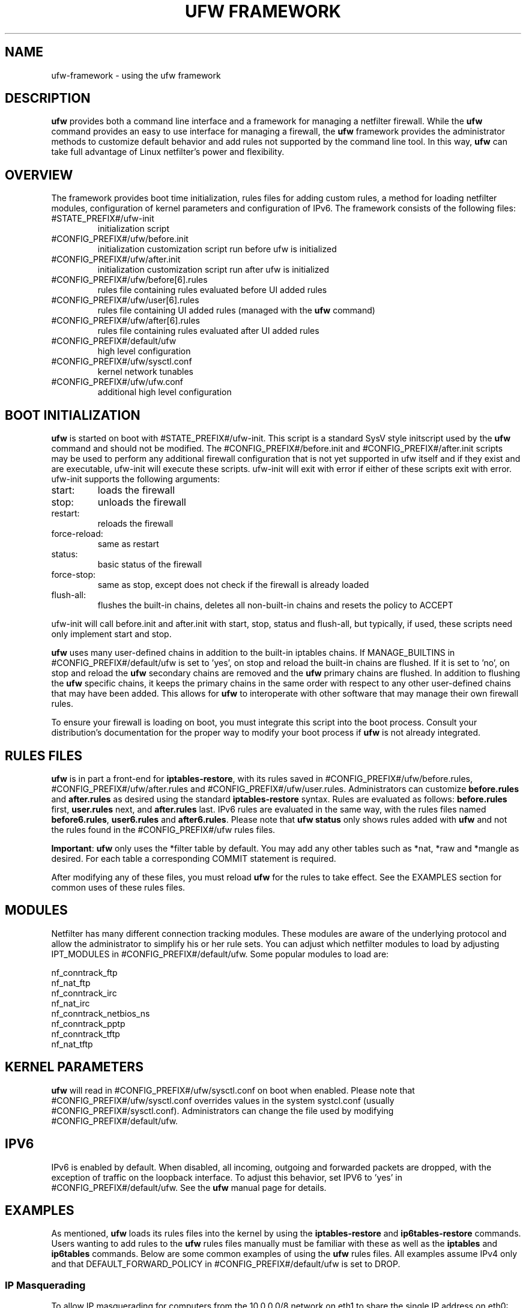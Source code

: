 .TH "UFW FRAMEWORK" "8" "" "April 2014" "April 2014"

.SH NAME
ufw\-framework \- using the ufw framework
.PP
.SH DESCRIPTION
\fBufw\fR provides both a command line interface and a framework for managing a
netfilter firewall. While the \fBufw\fR command provides an easy to use
interface for managing a firewall, the \fBufw\fR framework provides the
administrator methods to customize default behavior and add rules not
supported by the command line tool. In this way, \fBufw\fR can take full
advantage of Linux netfilter's power and flexibility.

.SH OVERVIEW
.PP
The framework provides boot time initialization, rules files for adding custom
rules, a method for loading netfilter modules, configuration of kernel
parameters and configuration of IPv6. The framework consists of the following
files:
.TP
#STATE_PREFIX#/ufw\-init
initialization script
.TP
#CONFIG_PREFIX#/ufw/before.init
initialization customization script run before ufw is initialized
.TP
#CONFIG_PREFIX#/ufw/after.init
initialization customization script run after ufw is initialized
.TP
#CONFIG_PREFIX#/ufw/before[6].rules
rules file containing rules evaluated before UI added rules
.TP
#CONFIG_PREFIX#/ufw/user[6].rules
rules file containing UI added rules (managed with the \fBufw\fR command)
.TP
#CONFIG_PREFIX#/ufw/after[6].rules
rules file containing rules evaluated after UI added rules
.TP
#CONFIG_PREFIX#/default/ufw
high level configuration
.TP
#CONFIG_PREFIX#/ufw/sysctl.conf
kernel network tunables
.TP
#CONFIG_PREFIX#/ufw/ufw.conf
additional high level configuration

.SH "BOOT INITIALIZATION"
.PP
\fBufw\fR is started on boot with #STATE_PREFIX#/ufw\-init. This script is a
standard SysV style initscript used by the \fBufw\fR command and should not be
modified. The #CONFIG_PREFIX#/before.init and #CONFIG_PREFIX#/after.init
scripts may be used to perform any additional firewall configuration that is
not yet supported in ufw itself and if they exist and are executable, ufw\-init
will execute these scripts. ufw\-init will exit with error if either of these
scripts exit with error. ufw\-init supports the following arguments:
.TP
start:
loads the firewall
.TP
stop:
unloads the firewall
.TP
restart:
reloads the firewall
.TP
force\-reload:
same as restart
.TP
status:
basic status of the firewall
.TP
force\-stop:
same as stop, except does not check if the firewall is already loaded
.TP
flush\-all:
flushes the built\-in chains, deletes all non\-built\-in chains and resets the
policy to ACCEPT
.PP
ufw\-init will call before.init and after.init with start, stop, status and
flush\-all, but typically, if used, these scripts need only implement start and
stop.
.PP
\fBufw\fR uses many user\-defined chains in addition to the built\-in iptables
chains. If MANAGE_BUILTINS in #CONFIG_PREFIX#/default/ufw is set to 'yes', on
stop and reload the built\-in chains are flushed. If it is set to 'no', on stop
and reload the \fBufw\fR secondary chains are removed and the \fBufw\fR primary
chains are flushed. In addition to flushing the \fBufw\fR specific chains, it
keeps the primary chains in the same order with respect to any other
user\-defined chains that may have been added. This allows for \fBufw\fR to
interoperate with other software that may manage their own firewall rules.
.PP
To ensure your firewall is loading on boot, you must integrate this script
into the boot process. Consult your distribution's documentation for the proper
way to modify your boot process if \fBufw\fR is not already integrated.

.SH "RULES FILES"
.PP
\fBufw\fR is in part a front\-end for \fBiptables\-restore\fR, with its rules
saved in #CONFIG_PREFIX#/ufw/before.rules, #CONFIG_PREFIX#/ufw/after.rules and
#CONFIG_PREFIX#/ufw/user.rules. Administrators can customize \fBbefore.rules\fR
and \fBafter.rules\fR as desired using the standard \fBiptables\-restore\fR
syntax. Rules are evaluated as follows: \fBbefore.rules\fR first,
\fBuser.rules\fR next, and \fBafter.rules\fR last. IPv6 rules are evaluated in
the same way, with the rules files named \fBbefore6.rules\fR, \fBuser6.rules\fR
and \fBafter6.rules\fR. Please note that \fBufw status\fR only shows rules
added with \fBufw\fR and not the rules found in the #CONFIG_PREFIX#/ufw rules
files.
.PP
\fBImportant\fR: \fBufw\fR only uses the *filter table by default. You
may add any other tables such as *nat, *raw and *mangle as desired. For each
table a corresponding COMMIT statement is required.
.PP
After modifying any of these files, you must reload \fBufw\fR for the rules to
take effect.  See the EXAMPLES section for common uses of these rules files.

.SH MODULES
.PP
Netfilter has many different connection tracking modules. These modules are
aware of the underlying protocol and allow the administrator to simplify his or
her rule sets. You can adjust which netfilter modules to load by adjusting
IPT_MODULES in #CONFIG_PREFIX#/default/ufw. Some popular modules to load are:

  nf_conntrack_ftp
  nf_nat_ftp
  nf_conntrack_irc
  nf_nat_irc
  nf_conntrack_netbios_ns
  nf_conntrack_pptp
  nf_conntrack_tftp
  nf_nat_tftp

.SH "KERNEL PARAMETERS"
.PP
\fBufw\fR will read in #CONFIG_PREFIX#/ufw/sysctl.conf on boot when enabled.
Please note that #CONFIG_PREFIX#/ufw/sysctl.conf overrides values in the
system systcl.conf (usually #CONFIG_PREFIX#/sysctl.conf). Administrators can
change the file used by modifying #CONFIG_PREFIX#/default/ufw.

.SH IPV6
.PP
IPv6 is enabled by default. When disabled, all incoming, outgoing and forwarded
packets are dropped, with the exception of traffic on the loopback interface.
To adjust this behavior, set IPV6 to 'yes' in #CONFIG_PREFIX#/default/ufw. See
the \fBufw\fR manual page for details.

.SH EXAMPLES
.PP
As mentioned, \fBufw\fR loads its rules files into the kernel by using the
\fBiptables\-restore\fR and \fBip6tables\-restore\fR commands. Users wanting
to add rules to the \fBufw\fR rules files manually must be familiar with
these as well as the \fBiptables\fR and \fBip6tables\fR commands. Below are
some common examples of using the \fBufw\fR rules files.  All examples assume
IPv4 only and that DEFAULT_FORWARD_POLICY in #CONFIG_PREFIX#/default/ufw is
set to DROP.
.SS
IP Masquerading
.PP
To allow IP masquerading for computers from the 10.0.0.0/8 network on eth1 to
share the single IP address on eth0:
.TP
Edit #CONFIG_PREFIX#/ufw/sysctl.conf to have:
 net.ipv4.ip_forward=1
.TP
Add to the end of #CONFIG_PREFIX#/ufw/before.rules, after the *filter section:
 *nat
 :POSTROUTING ACCEPT [0:0]
 \-A POSTROUTING \-s 10.0.0.0/8 \-o eth0 \-j MASQUERADE
 COMMIT
.TP
If your firewall is using IPv6 tunnels or 6to4 and is also doing NAT, then you should not usually masquerade protocol '41' (ipv6) packets. For example, instead of the above, #CONFIG_PREFIX#/ufw/before.rules can be adjusted to have:
 *nat
 :POSTROUTING ACCEPT [0:0]
 \-A POSTROUTING \-s 10.0.0.0/8 \-\-protocol ! 41 \-o eth0 \-j MASQUERADE
 COMMIT
.TP
Add the \fBufw route\fR to allow the traffic:
 ufw route allow in on eth1 out on eth0 from 10.0.0.0/8
.SS
Port Redirections
.PP
To forward tcp port 80 on eth0 to go to the webserver at 10.0.0.2:
.TP
Edit #CONFIG_PREFIX#/ufw/sysctl.conf to have:
 net.ipv4.ip_forward=1
.TP
Add to the end of #CONFIG_PREFIX#/ufw/before.rules, after the *filter section:
 *nat
 :PREROUTING ACCEPT [0:0]
 \-A PREROUTING \-p tcp \-i eth0 \-\-dport 80 \-j DNAT \\
   \-\-to\-destination 10.0.0.2:80
 COMMIT
.TP
Add the \fBufw route\fR rule to allow the traffic:
 ufw route allow in on eth0 to 10.0.0.2 port 80 proto tcp

.SS
Egress filtering
.PP
To block RFC1918 addresses going out of eth0:
.TP
Add the \fBufw route\fR rules to reject the traffic:
 ufw route reject out on eth0 to 10.0.0.0/8
 ufw route reject out on eth0 to 172.16.0.0/12
 ufw route reject out on eth0 to 192.168.0.0/16

.SS
Full example
.PP
This example combines the other examples and demonstrates a simple routing
firewall. \fBWarning\fR: this setup is only an example to demonstrate
the functionality of the \fBufw\fR framework in a concise and simple manner
and should not be used in production without understanding what each part
does and does not do. Your firewall will undoubtedly want to be less open.
.PP
This router/firewall has two interfaces: eth0 (Internet facing) and eth1
(internal LAN). Internal clients have addresses on the 10.0.0.0/8 network
and should be able to connect to anywhere on the Internet. Connections
to port 80 from the Internet should be forwarded to 10.0.0.2. Access to
ssh port 22 from the administrative workstation (10.0.0.100) to this machine
should be allowed. Also make sure no internal traffic goes to the Internet.
.TP
Edit #CONFIG_PREFIX#/ufw/sysctl.conf to have:
  net.ipv4.ip_forward=1
.TP
Add to the end of #CONFIG_PREFIX#/ufw/before.rules, after the *filter section:
 *nat
 :PREROUTING ACCEPT [0:0]
 :POSTROUTING ACCEPT [0:0]
 \-A PREROUTING \-p tcp \-i eth0 \-\-dport 80 \-j DNAT \\
   \-\-to\-destination 10.0.0.2:80
 \-A POSTROUTING \-s 10.0.0.0/8 \-o eth0 \-j MASQUERADE
 COMMIT
.TP
Add the necessary \fBufw\fR rules:
 ufw route reject out on eth0 to 10.0.0.0/8
 ufw route reject out on eth0 to 172.16.0.0/12
 ufw route reject out on eth0 to 192.168.0.0/16
 ufw route allow in on eth1 out on eth0 from 10.0.0.0/8
 ufw route allow in on eth0 to 10.0.0.2 port 80 proto tcp
 ufw allow in on eth1 from 10.0.0.100 to any port 22 proto tcp

.SH NOTES
.PP
When using ufw with libvirt and bridging, packets may be blocked. The
libvirt team recommends that the following sysctl's be set to disable netfilter
on the bridge:

  net.bridge.bridge-nf-call-ip6tables = 0
  net.bridge.bridge-nf-call-iptables = 0
  net.bridge.bridge-nf-call-arptables = 0

Note that the bridge module must be loaded in to the kernel before these values
are set. One way to ensure this works properly with ufw is to add 'bridge' to
IPT_MODULES in #CONFIG_PREFIX#/default/ufw, and then add the above rules to
#CONFIG_PREFIX#/ufw/sysctl.conf.

Alternatively to disabling netfilter on the bridge, you can configure iptables
to allow all traffic to be forwarded across the bridge. Eg, add to
#CONFIG_PREFIX#/ufw/before.rules within the *filter section:

  -I FORWARD -m physdev --physdev-is-bridged -j ACCEPT

.SH SEE ALSO
.PP
\fBufw\fR(8), \fBiptables\fR(8), \fBip6tables\fR(8), \fBiptables\-restore\fR(8), \fBip6tables\-restore\fR(8), \fBsysctl\fR(8), \fBsysctl.conf\fR(5)

.SH AUTHOR
.PP
ufw is Copyright 2008-2014, Canonical Ltd.

.PP
ufw and this manual page was originally written by Jamie Strandboge <jamie@canonical\&.com>
